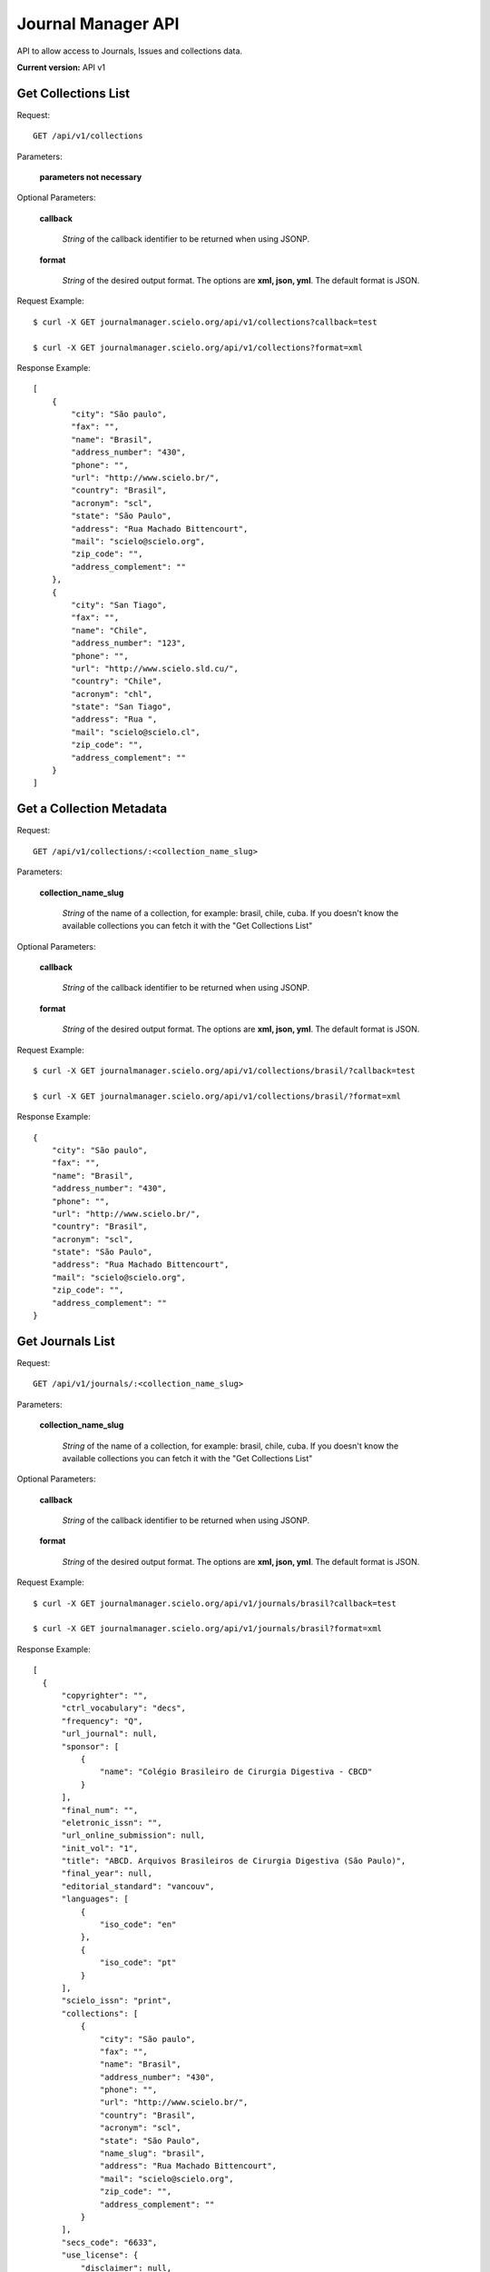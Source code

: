 =============================================================
Journal Manager API
=============================================================

API to allow access to Journals, Issues and collections data.

**Current version:** API v1

Get Collections List
====================

Request::

  GET /api/v1/collections

Parameters:

  **parameters not necessary**

Optional Parameters:

  **callback**
    
    *String* of the callback identifier to be returned when using JSONP.

  **format**

    *String* of the desired output format. The options are **xml, json, yml**. The default format is JSON.

Request Example::

  $ curl -X GET journalmanager.scielo.org/api/v1/collections?callback=test

  $ curl -X GET journalmanager.scielo.org/api/v1/collections?format=xml

Response Example::

  [
      {
          "city": "São paulo", 
          "fax": "", 
          "name": "Brasil", 
          "address_number": "430", 
          "phone": "", 
          "url": "http://www.scielo.br/", 
          "country": "Brasil", 
          "acronym": "scl", 
          "state": "São Paulo", 
          "address": "Rua Machado Bittencourt", 
          "mail": "scielo@scielo.org", 
          "zip_code": "", 
          "address_complement": ""
      }, 
      {
          "city": "San Tiago", 
          "fax": "", 
          "name": "Chile", 
          "address_number": "123", 
          "phone": "", 
          "url": "http://www.scielo.sld.cu/", 
          "country": "Chile", 
          "acronym": "chl", 
          "state": "San Tiago", 
          "address": "Rua ", 
          "mail": "scielo@scielo.cl", 
          "zip_code": "", 
          "address_complement": ""
      }
  ]

Get a Collection Metadata
=========================

Request::

  GET /api/v1/collections/:<collection_name_slug>

Parameters:

  **collection_name_slug**

    *String* of the name of a collection, for example: brasil, chile, cuba. If you doesn't know the 
    available collections you can fetch it with the "Get Collections List"

Optional Parameters:

  **callback**
    
    *String* of the callback identifier to be returned when using JSONP.

  **format**

    *String* of the desired output format. The options are **xml, json, yml**. The default format is JSON.

Request Example::

  $ curl -X GET journalmanager.scielo.org/api/v1/collections/brasil/?callback=test

  $ curl -X GET journalmanager.scielo.org/api/v1/collections/brasil/?format=xml

Response Example::

  {
      "city": "São paulo", 
      "fax": "", 
      "name": "Brasil", 
      "address_number": "430", 
      "phone": "", 
      "url": "http://www.scielo.br/", 
      "country": "Brasil", 
      "acronym": "scl", 
      "state": "São Paulo", 
      "address": "Rua Machado Bittencourt", 
      "mail": "scielo@scielo.org", 
      "zip_code": "", 
      "address_complement": ""
  }

Get Journals List
=================

Request::

  GET /api/v1/journals/:<collection_name_slug>

Parameters:

  **collection_name_slug**

    *String* of the name of a collection, for example: brasil, chile, cuba. If you doesn't know the 
    available collections you can fetch it with the "Get Collections List"

Optional Parameters:

  **callback**

    *String* of the callback identifier to be returned when using JSONP.

  **format**

    *String* of the desired output format. The options are **xml, json, yml**. The default format is JSON.

Request Example::

  $ curl -X GET journalmanager.scielo.org/api/v1/journals/brasil?callback=test

  $ curl -X GET journalmanager.scielo.org/api/v1/journals/brasil?format=xml

Response Example::

  [
    {
        "copyrighter": "", 
        "ctrl_vocabulary": "decs", 
        "frequency": "Q", 
        "url_journal": null, 
        "sponsor": [
            {
                "name": "Colégio Brasileiro de Cirurgia Digestiva - CBCD"
            }
        ], 
        "final_num": "", 
        "eletronic_issn": "", 
        "url_online_submission": null, 
        "init_vol": "1", 
        "title": "ABCD. Arquivos Brasileiros de Cirurgia Digestiva (São Paulo)", 
        "final_year": null, 
        "editorial_standard": "vancouv", 
        "languages": [
            {
                "iso_code": "en"
            }, 
            {
                "iso_code": "pt"
            }
        ], 
        "scielo_issn": "print", 
        "collections": [
            {
                "city": "São paulo", 
                "fax": "", 
                "name": "Brasil", 
                "address_number": "430", 
                "phone": "", 
                "url": "http://www.scielo.br/", 
                "country": "Brasil", 
                "acronym": "scl", 
                "state": "São Paulo", 
                "name_slug": "brasil", 
                "address": "Rua Machado Bittencourt", 
                "mail": "scielo@scielo.org", 
                "zip_code": "", 
                "address_complement": ""
            }
        ], 
        "secs_code": "6633", 
        "use_license": {
            "disclaimer": null, 
            "license_code": "###PLACEBO###"
        }, 
        "index_coverage": "ll - lilacs", 
        "previous_title": null, 
        "acronym": "ABCD", 
        "init_year": "1986", 
        "other_previous_title": "", 
        "init_num": "1", 
        "publisher": [
            {
                "name": "Colégio Brasileiro de Cirurgia Digestiva"
            }
        ], 
        "pub_level": "CT", 
        "final_vol": "", 
        "cover": "", 
        "short_title": "ABCD, arq. bras. cir. dig.", 
        "subject_descriptors": "medicina\ncirurgia\ngastroenterologia\ngastroenterologia", 
        "pub_status": "current", 
        "title_iso": "", 
        "print_issn": "0102-6720"
    }, 
    {
        "copyrighter": "", 
        "ctrl_vocabulary": "nd", 
        "frequency": "F", 
        "url_journal": null, 
        "sponsor": [], 
        "final_num": "", 
        "eletronic_issn": "", 
        "url_online_submission": null, 
        "init_vol": "", 
        "title": "ARS (São Paulo)", 
        "final_year": null, 
        "editorial_standard": "nbr6023", 
        "languages": [
            {
                "iso_code": "pt"
            }
        ], 
        "scielo_issn": "print", 
        "collections": [
            {
                "city": "São paulo", 
                "fax": "", 
                "name": "Brasil", 
                "address_number": "430", 
                "phone": "", 
                "url": "http://www.scielo.br/", 
                "country": "Brasil", 
                "acronym": "scl", 
                "state": "São Paulo", 
                "name_slug": "brasil", 
                "address": "Rua Machado Bittencourt", 
                "mail": "scielo@scielo.org", 
                "zip_code": "", 
                "address_complement": ""
            }
        ], 
        "secs_code": "", 
        "use_license": {
            "disclaimer": null, 
            "license_code": "###PLACEBO###"
        }, 
        "index_coverage": null, 
        "previous_title": null, 
        "acronym": "ARS", 
        "init_year": "20030100", 
        "other_previous_title": "", 
        "init_num": "", 
        "publisher": [
            {
                "name": "Escola de Comunicações e Artes da Universidade de São Paulo"
            }
        ], 
        "pub_level": "CT", 
        "final_vol": "", 
        "cover": "", 
        "short_title": "ARS (São Paulo)", 
        "subject_descriptors": "artes plásticas\neducação artística\nhistória da arte\nteoria da arte\nfotografia", 
        "pub_status": "current", 
        "title_iso": "", 
        "print_issn": "1678-5320"
    },
  ...
  ]

Get a Journal Metadata
======================

Request::

  GET /api/v1/journal/:<collection_name_slug>/:<journal_issn>

Parameters:

  **collection_name_slug**

    *String* of the name of a collection, for example: brasil, chile, cuba. If you doesn't know the 
    available collections you can fetch it with the "Get Collections List"

  **journal_issn**

    *String* of the ISSN. The ISSN could be the print or electronic ISSN.

Optional Parameters:

  **callback**

    *String* of the callback identifier to be returned when using JSONP.

  **format**

    *String* of the desired output format. The options are **xml, json, yml**. The default format is JSON.

Request Example::

  $ curl -X GET journalmanager.scielo.org/api/v1/journals/brasil/0102-6720?callback=test

  $ curl -X GET journalmanager.scielo.org/api/v1/journals/brasil/0102-6720?format=xml

Response Example::

  {
    "copyrighter": "", 
    "ctrl_vocabulary": "decs", 
    "frequency": "Q", 
    "url_journal": null, 
    "sponsor": [
        {
            "name": "Colégio Brasileiro de Cirurgia Digestiva - CBCD"
        }
    ], 
    "final_num": "", 
    "eletronic_issn": "", 
    "url_online_submission": null, 
    "init_vol": "1", 
    "title": "ABCD. Arquivos Brasileiros de Cirurgia Digestiva (São Paulo)", 
    "final_year": null, 
    "editorial_standard": "vancouv", 
    "languages": [
        {
            "iso_code": "en"
        }, 
        {
            "iso_code": "pt"
        }
    ], 
    "scielo_issn": "print", 
    "collections": [
        {
            "name": "Brasil"
        }
    ], 
    "secs_code": "6633", 
    "use_license": {
        "disclaimer": null, 
        "license_code": "###PLACEBO###"
    }, 
    "index_coverage": "ll - lilacs", 
    "previous_title": null, 
    "acronym": "ABCD", 
    "init_year": "1986", 
    "other_previous_title": "", 
    "init_num": "1", 
    "publisher": [
        {
            "name": "Colégio Brasileiro de Cirurgia Digestiva"
        }
    ], 
    "pub_level": "CT", 
    "final_vol": "", 
    "cover": "", 
    "short_title": "ABCD, arq. bras. cir. dig.", 
    "subject_descriptors": "medicina\ncirurgia\ngastroenterologia\ngastroenterologia", 
    "pub_status": "current", 
    "title_iso": "", 
    "print_issn": "0102-6720"
  }

Get Journal Issues List
=========================

Request::

  GET /api/v1/issues/:<collection_name_slug>/:<journal_issn>
  
Parameters:

  **collection_name_slug**

    *String* of the name of a collection, for example: brasil, chile, cuba. If you doesn't know the 
    available collections you can fetch it with the "Get Collections List"

  **journal_issn**

    *String* of the ISSN. The ISSN could be the print or electronic ISSN.

Optional Parameters:

  **callback**

    *String* of the callback identifier to be returned when using JSONP.

  **format**

    *String* of the desired output format. The options are **xml, json, yml**. The default format is JSON.

Request Example::

  $ curl -X GET journalmanager.scielo.org/api/v1/issues/brasil/0102-6720?callback=test

  $ curl -X GET journalmanager.scielo.org/api/v1/issues/brasil/0102-6720?format=xml

Response Example::

  [
    {
      "is_marked_up": true, 
      "total_documents": 17, 
      "ctrl_vocabulary": "decs", 
      "section": [], 
      "number": "3", 
      "publication_end_month": 0, 
      "editorial_standard": "vancouv", 
      "volume": "24", 
      "publication_year": 2011, 
      "is_press_release": false, 
      "label": "v24n3", 
      "use_license": {
          "license_code": "BY-NC", 
          "_state": "<django.db.models.base.ModelState object at 0x10a9bf750>", 
          "reference_url": "http://creativecommons.org/licenses/by-nc/3.0/", 
          "from_cache": false, 
          "id": 2, 
          "disclaimer": "<a rel=\"license\" href=\"http://creativecommons.org/licenses/by-nc/3.0/\"><img alt=\"Creative Commons License\" style=\"border-width:0\" src=\"http://i.creativecommons.org/l/by-nc/3.0/80x15.png\" /></a> Todo el contenido de esta revista, excepto dónde está identificado, est&#225; bajo una <a rel=\"license\" href=\"http://creativecommons.org/licenses/by-nc/3.0/\">Licencia Creative Commons</a>"
      }, 
      "publication_start_month": 9
    }, 
    {
      "is_marked_up": false, 
      "total_documents": 20, 
      "ctrl_vocabulary": "decs", 
      "section": [], 
      "number": "2", 
      "publication_end_month": 0, 
      "editorial_standard": "vancouv", 
      "volume": "24", 
      "publication_year": 2011, 
      "is_press_release": false, 
      "label": "v24n2", 
      "use_license": {
          "license_code": "BY-NC", 
          "_state": "<django.db.models.base.ModelState object at 0x109fe9950>", 
          "reference_url": "http://creativecommons.org/licenses/by-nc/3.0/", 
          "from_cache": false, 
          "id": 2, 
          "disclaimer": "<a rel=\"license\" href=\"http://creativecommons.org/licenses/by-nc/3.0/\"><img alt=\"Creative Commons License\" style=\"border-width:0\" src=\"http://i.creativecommons.org/l/by-nc/3.0/80x15.png\" /></a> Todo el contenido de esta revista, excepto dónde está identificado, est&#225; bajo una <a rel=\"license\" href=\"http://creativecommons.org/licenses/by-nc/3.0/\">Licencia Creative Commons</a>"
      }, 
      "publication_start_month": 6
    }, 
  ...
  ]

Get a Journal Issue
====================

Request::

  GET /api/v1/issues/:<collection_name_slug>/:<journal_issn>/:<issue_label>

Parameters:

  **collection_name_slug**

    *String* of the name of a collection, for example: brasil, chile, cuba. If you doesn't know the 
    available collections you can fetch it with the "Get Collections List"

  **journal_issn**

    *String* of the ISSN. The ISSN could be the print or electronic ISSN.

  **issue_label**

    *String* of the issue label, ex: v1n1, v20n2, vnahead

Optional Parameters:

  **callback**

    *String* of the callback identifier to be returned when using JSONP.

  **format**

    *String* of the desired output format. The options are **xml, json, yml**. The default format is JSON.

Request Example::

  $ curl -X GET journalmanager.scielo.org/api/v1/issues/brasil/0102-6720/v22n1?callback=test

  $ curl -X GET journalmanager.scielo.org/api/v1/issues/brasil/0102-6720/v22n1?format=xml

Response Example::
  
  {
    "is_marked_up": true, 
    "total_documents": 15, 
    "ctrl_vocabulary": "decs", 
    "section": [], 
    "number": "1", 
    "publication_end_month": 0, 
    "editorial_standard": "vancouv", 
    "volume": "22", 
    "publication_year": 2009, 
    "is_press_release": false, 
    "label": "v22n1", 
    "use_license": {
        "license_code": "BY-NC", 
        "_state": "<django.db.models.base.ModelState object at 0x109fed3d0>", 
        "reference_url": "http://creativecommons.org/licenses/by-nc/3.0/", 
        "from_cache": false, 
        "id": 2, 
        "disclaimer": "<a rel=\"license\" href=\"http://creativecommons.org/licenses/by-nc/3.0/\"><img alt=\"Creative Commons License\" style=\"border-width:0\" src=\"http://i.creativecommons.org/l/by-nc/3.0/80x15.png\" /></a> Todo el contenido de esta revista, excepto dónde está identificado, est&#225; bajo una <a rel=\"license\" href=\"http://creativecommons.org/licenses/by-nc/3.0/\">Licencia Creative Commons</a>"
      }, 
    "publication_start_month": 3
  }